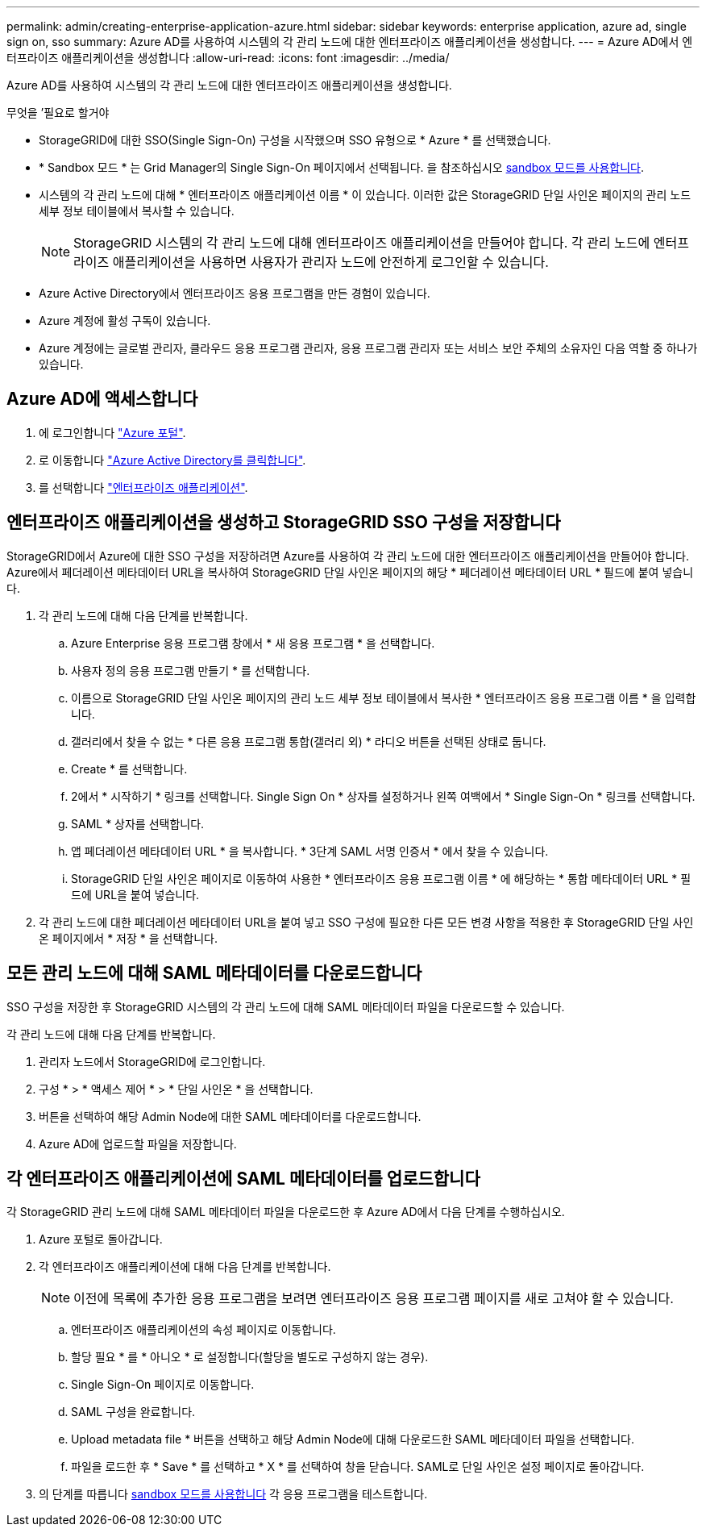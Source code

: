 ---
permalink: admin/creating-enterprise-application-azure.html 
sidebar: sidebar 
keywords: enterprise application, azure ad, single sign on, sso 
summary: Azure AD를 사용하여 시스템의 각 관리 노드에 대한 엔터프라이즈 애플리케이션을 생성합니다. 
---
= Azure AD에서 엔터프라이즈 애플리케이션을 생성합니다
:allow-uri-read: 
:icons: font
:imagesdir: ../media/


[role="lead"]
Azure AD를 사용하여 시스템의 각 관리 노드에 대한 엔터프라이즈 애플리케이션을 생성합니다.

.무엇을 &#8217;필요로 할거야
* StorageGRID에 대한 SSO(Single Sign-On) 구성을 시작했으며 SSO 유형으로 * Azure * 를 선택했습니다.
* * Sandbox 모드 * 는 Grid Manager의 Single Sign-On 페이지에서 선택됩니다. 을 참조하십시오 xref:../admin/using-sandbox-mode.adoc[sandbox 모드를 사용합니다].
* 시스템의 각 관리 노드에 대해 * 엔터프라이즈 애플리케이션 이름 * 이 있습니다. 이러한 값은 StorageGRID 단일 사인온 페이지의 관리 노드 세부 정보 테이블에서 복사할 수 있습니다.
+

NOTE: StorageGRID 시스템의 각 관리 노드에 대해 엔터프라이즈 애플리케이션을 만들어야 합니다. 각 관리 노드에 엔터프라이즈 애플리케이션을 사용하면 사용자가 관리자 노드에 안전하게 로그인할 수 있습니다.

* Azure Active Directory에서 엔터프라이즈 응용 프로그램을 만든 경험이 있습니다.
* Azure 계정에 활성 구독이 있습니다.
* Azure 계정에는 글로벌 관리자, 클라우드 응용 프로그램 관리자, 응용 프로그램 관리자 또는 서비스 보안 주체의 소유자인 다음 역할 중 하나가 있습니다.




== Azure AD에 액세스합니다

. 에 로그인합니다 https://portal.azure.com["Azure 포털"^].
. 로 이동합니다 https://portal.azure.com/#blade/Microsoft_AAD_IAM/ActiveDirectoryMenuBlade["Azure Active Directory를 클릭합니다"^].
. 를 선택합니다 https://portal.azure.com/#blade/Microsoft_AAD_IAM/StartboardApplicationsMenuBlade/Overview/menuId/["엔터프라이즈 애플리케이션"^].




== 엔터프라이즈 애플리케이션을 생성하고 StorageGRID SSO 구성을 저장합니다

StorageGRID에서 Azure에 대한 SSO 구성을 저장하려면 Azure를 사용하여 각 관리 노드에 대한 엔터프라이즈 애플리케이션을 만들어야 합니다. Azure에서 페더레이션 메타데이터 URL을 복사하여 StorageGRID 단일 사인온 페이지의 해당 * 페더레이션 메타데이터 URL * 필드에 붙여 넣습니다.

. 각 관리 노드에 대해 다음 단계를 반복합니다.
+
.. Azure Enterprise 응용 프로그램 창에서 * 새 응용 프로그램 * 을 선택합니다.
.. 사용자 정의 응용 프로그램 만들기 * 를 선택합니다.
.. 이름으로 StorageGRID 단일 사인온 페이지의 관리 노드 세부 정보 테이블에서 복사한 * 엔터프라이즈 응용 프로그램 이름 * 을 입력합니다.
.. 갤러리에서 찾을 수 없는 * 다른 응용 프로그램 통합(갤러리 외) * 라디오 버튼을 선택된 상태로 둡니다.
.. Create * 를 선택합니다.
.. 2에서 * 시작하기 * 링크를 선택합니다. Single Sign On * 상자를 설정하거나 왼쪽 여백에서 * Single Sign-On * 링크를 선택합니다.
.. SAML * 상자를 선택합니다.
.. 앱 페더레이션 메타데이터 URL * 을 복사합니다. * 3단계 SAML 서명 인증서 * 에서 찾을 수 있습니다.
.. StorageGRID 단일 사인온 페이지로 이동하여 사용한 * 엔터프라이즈 응용 프로그램 이름 * 에 해당하는 * 통합 메타데이터 URL * 필드에 URL을 붙여 넣습니다.


. 각 관리 노드에 대한 페더레이션 메타데이터 URL을 붙여 넣고 SSO 구성에 필요한 다른 모든 변경 사항을 적용한 후 StorageGRID 단일 사인온 페이지에서 * 저장 * 을 선택합니다.




== 모든 관리 노드에 대해 SAML 메타데이터를 다운로드합니다

SSO 구성을 저장한 후 StorageGRID 시스템의 각 관리 노드에 대해 SAML 메타데이터 파일을 다운로드할 수 있습니다.

각 관리 노드에 대해 다음 단계를 반복합니다.

. 관리자 노드에서 StorageGRID에 로그인합니다.
. 구성 * > * 액세스 제어 * > * 단일 사인온 * 을 선택합니다.
. 버튼을 선택하여 해당 Admin Node에 대한 SAML 메타데이터를 다운로드합니다.
. Azure AD에 업로드할 파일을 저장합니다.




== 각 엔터프라이즈 애플리케이션에 SAML 메타데이터를 업로드합니다

각 StorageGRID 관리 노드에 대해 SAML 메타데이터 파일을 다운로드한 후 Azure AD에서 다음 단계를 수행하십시오.

. Azure 포털로 돌아갑니다.
. 각 엔터프라이즈 애플리케이션에 대해 다음 단계를 반복합니다.
+

NOTE: 이전에 목록에 추가한 응용 프로그램을 보려면 엔터프라이즈 응용 프로그램 페이지를 새로 고쳐야 할 수 있습니다.

+
.. 엔터프라이즈 애플리케이션의 속성 페이지로 이동합니다.
.. 할당 필요 * 를 * 아니오 * 로 설정합니다(할당을 별도로 구성하지 않는 경우).
.. Single Sign-On 페이지로 이동합니다.
.. SAML 구성을 완료합니다.
.. Upload metadata file * 버튼을 선택하고 해당 Admin Node에 대해 다운로드한 SAML 메타데이터 파일을 선택합니다.
.. 파일을 로드한 후 * Save * 를 선택하고 * X * 를 선택하여 창을 닫습니다. SAML로 단일 사인온 설정 페이지로 돌아갑니다.


. 의 단계를 따릅니다 xref:../admin/using-sandbox-mode.adoc[sandbox 모드를 사용합니다] 각 응용 프로그램을 테스트합니다.

